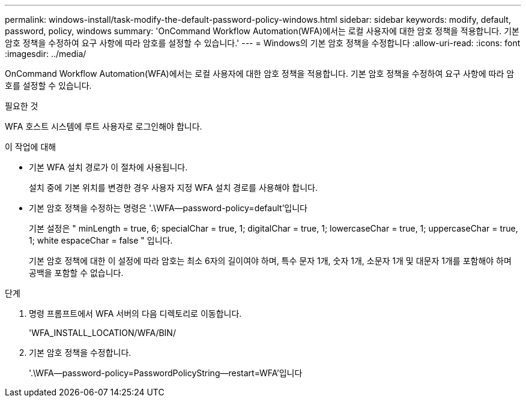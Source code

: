 ---
permalink: windows-install/task-modify-the-default-password-policy-windows.html 
sidebar: sidebar 
keywords: modify, default, password, policy, windows 
summary: 'OnCommand Workflow Automation(WFA)에서는 로컬 사용자에 대한 암호 정책을 적용합니다. 기본 암호 정책을 수정하여 요구 사항에 따라 암호를 설정할 수 있습니다.' 
---
= Windows의 기본 암호 정책을 수정합니다
:allow-uri-read: 
:icons: font
:imagesdir: ../media/


[role="lead"]
OnCommand Workflow Automation(WFA)에서는 로컬 사용자에 대한 암호 정책을 적용합니다. 기본 암호 정책을 수정하여 요구 사항에 따라 암호를 설정할 수 있습니다.

.필요한 것
WFA 호스트 시스템에 루트 사용자로 로그인해야 합니다.

.이 작업에 대해
* 기본 WFA 설치 경로가 이 절차에 사용됩니다.
+
설치 중에 기본 위치를 변경한 경우 사용자 지정 WFA 설치 경로를 사용해야 합니다.

* 기본 암호 정책을 수정하는 명령은 '.\WFA--password-policy=default'입니다
+
기본 설정은 " minLength = true, 6; specialChar = true, 1; digitalChar = true, 1; lowercaseChar = true, 1; uppercaseChar = true, 1; white espaceChar = false " 입니다.

+
기본 암호 정책에 대한 이 설정에 따라 암호는 최소 6자의 길이여야 하며, 특수 문자 1개, 숫자 1개, 소문자 1개 및 대문자 1개를 포함해야 하며 공백을 포함할 수 없습니다.



.단계
. 명령 프롬프트에서 WFA 서버의 다음 디렉토리로 이동합니다.
+
'WFA_INSTALL_LOCATION/WFA/BIN/

. 기본 암호 정책을 수정합니다.
+
'.\WFA--password-policy=PasswordPolicyString--restart=WFA'입니다


